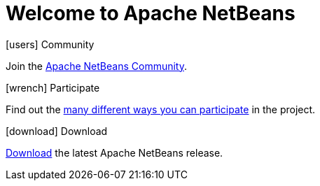 ////
     Licensed to the Apache Software Foundation (ASF) under one
     or more contributor license agreements.  See the NOTICE file
     distributed with this work for additional information
     regarding copyright ownership.  The ASF licenses this file
     to you under the Apache License, Version 2.0 (the
     "License"); you may not use this file except in compliance
     with the License.  You may obtain a copy of the License at

       http://www.apache.org/licenses/LICENSE-2.0

     Unless required by applicable law or agreed to in writing,
     software distributed under the License is distributed on an
     "AS IS" BASIS, WITHOUT WARRANTIES OR CONDITIONS OF ANY
     KIND, either express or implied.  See the License for the
     specific language governing permissions and limitations
     under the License.
////
= Welcome to Apache NetBeans
:jbake-type: page-noaside
:jbake-tags: main
:jbake-status: published
:keywords: My asciidoc keywords here!
:icons: font
:description: Apache NetBeans (incubating)
:note: The 'hero' tags below enable the 'hero' area in the page.gsp template
:hero.top: Version 9.0 Beta-rc3
:hero.title: Apache NetBeans
:hero.subtitle: Fits the Pieces Together

[.cards]
****

[.card]
.icon:users[] Community
Join the link:community/index.html[Apache NetBeans Community].

[.card]
.icon:wrench[] Participate
Find out the link:participate/index.html[many different ways you can participate] in the project.

[.card]
.icon:download[] Download
link:download/index.html[Download] the latest Apache NetBeans release.

****


